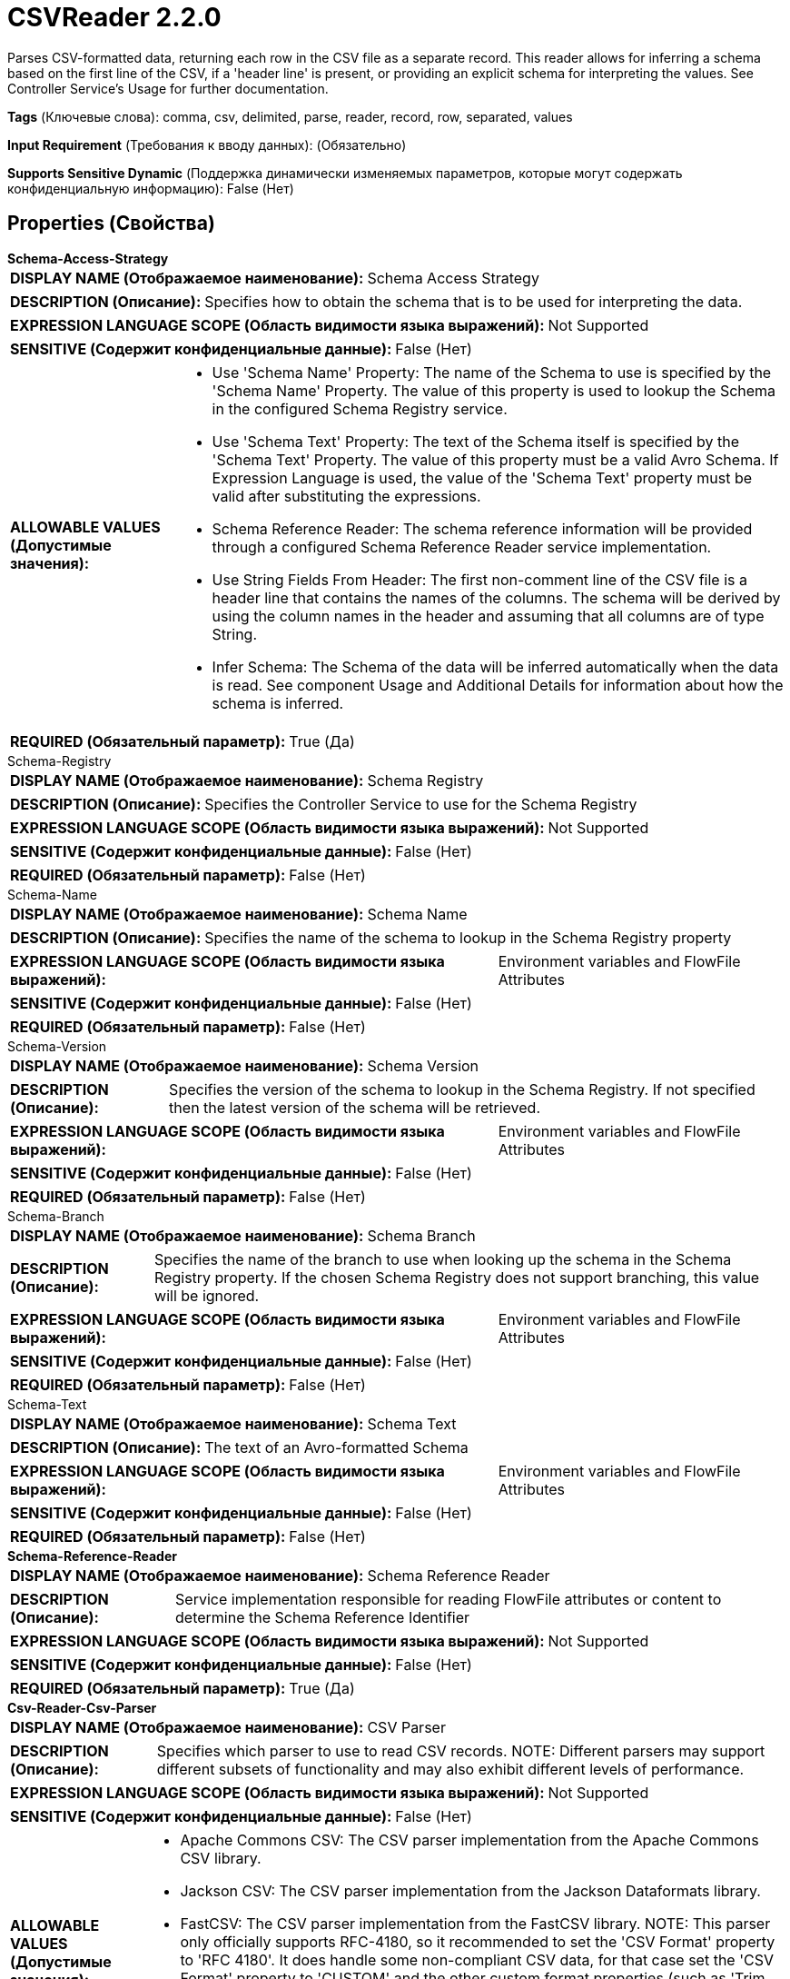 = CSVReader 2.2.0

Parses CSV-formatted data, returning each row in the CSV file as a separate record. This reader allows for inferring a schema based on the first line of the CSV, if a 'header line' is present, or providing an explicit schema for interpreting the values. See Controller Service's Usage for further documentation.

[horizontal]
*Tags* (Ключевые слова):
comma, csv, delimited, parse, reader, record, row, separated, values
[horizontal]
*Input Requirement* (Требования к вводу данных):
 (Обязательно)
[horizontal]
*Supports Sensitive Dynamic* (Поддержка динамически изменяемых параметров, которые могут содержать конфиденциальную информацию):
 False (Нет) 



== Properties (Свойства)


.*Schema-Access-Strategy*
************************************************
[horizontal]
*DISPLAY NAME (Отображаемое наименование):*:: Schema Access Strategy

[horizontal]
*DESCRIPTION (Описание):*:: Specifies how to obtain the schema that is to be used for interpreting the data.


[horizontal]
*EXPRESSION LANGUAGE SCOPE (Область видимости языка выражений):*:: Not Supported
[horizontal]
*SENSITIVE (Содержит конфиденциальные данные):*::  False (Нет) 

[horizontal]
*ALLOWABLE VALUES (Допустимые значения):*::

* Use 'Schema Name' Property: The name of the Schema to use is specified by the 'Schema Name' Property. The value of this property is used to lookup the Schema in the configured Schema Registry service. 

* Use 'Schema Text' Property: The text of the Schema itself is specified by the 'Schema Text' Property. The value of this property must be a valid Avro Schema. If Expression Language is used, the value of the 'Schema Text' property must be valid after substituting the expressions. 

* Schema Reference Reader: The schema reference information will be provided through a configured Schema Reference Reader service implementation. 

* Use String Fields From Header: The first non-comment line of the CSV file is a header line that contains the names of the columns. The schema will be derived by using the column names in the header and assuming that all columns are of type String. 

* Infer Schema: The Schema of the data will be inferred automatically when the data is read. See component Usage and Additional Details for information about how the schema is inferred. 


[horizontal]
*REQUIRED (Обязательный параметр):*::  True (Да) 
************************************************
.Schema-Registry
************************************************
[horizontal]
*DISPLAY NAME (Отображаемое наименование):*:: Schema Registry

[horizontal]
*DESCRIPTION (Описание):*:: Specifies the Controller Service to use for the Schema Registry


[horizontal]
*EXPRESSION LANGUAGE SCOPE (Область видимости языка выражений):*:: Not Supported
[horizontal]
*SENSITIVE (Содержит конфиденциальные данные):*::  False (Нет) 

[horizontal]
*REQUIRED (Обязательный параметр):*::  False (Нет) 
************************************************
.Schema-Name
************************************************
[horizontal]
*DISPLAY NAME (Отображаемое наименование):*:: Schema Name

[horizontal]
*DESCRIPTION (Описание):*:: Specifies the name of the schema to lookup in the Schema Registry property


[horizontal]
*EXPRESSION LANGUAGE SCOPE (Область видимости языка выражений):*:: Environment variables and FlowFile Attributes
[horizontal]
*SENSITIVE (Содержит конфиденциальные данные):*::  False (Нет) 

[horizontal]
*REQUIRED (Обязательный параметр):*::  False (Нет) 
************************************************
.Schema-Version
************************************************
[horizontal]
*DISPLAY NAME (Отображаемое наименование):*:: Schema Version

[horizontal]
*DESCRIPTION (Описание):*:: Specifies the version of the schema to lookup in the Schema Registry. If not specified then the latest version of the schema will be retrieved.


[horizontal]
*EXPRESSION LANGUAGE SCOPE (Область видимости языка выражений):*:: Environment variables and FlowFile Attributes
[horizontal]
*SENSITIVE (Содержит конфиденциальные данные):*::  False (Нет) 

[horizontal]
*REQUIRED (Обязательный параметр):*::  False (Нет) 
************************************************
.Schema-Branch
************************************************
[horizontal]
*DISPLAY NAME (Отображаемое наименование):*:: Schema Branch

[horizontal]
*DESCRIPTION (Описание):*:: Specifies the name of the branch to use when looking up the schema in the Schema Registry property. If the chosen Schema Registry does not support branching, this value will be ignored.


[horizontal]
*EXPRESSION LANGUAGE SCOPE (Область видимости языка выражений):*:: Environment variables and FlowFile Attributes
[horizontal]
*SENSITIVE (Содержит конфиденциальные данные):*::  False (Нет) 

[horizontal]
*REQUIRED (Обязательный параметр):*::  False (Нет) 
************************************************
.Schema-Text
************************************************
[horizontal]
*DISPLAY NAME (Отображаемое наименование):*:: Schema Text

[horizontal]
*DESCRIPTION (Описание):*:: The text of an Avro-formatted Schema


[horizontal]
*EXPRESSION LANGUAGE SCOPE (Область видимости языка выражений):*:: Environment variables and FlowFile Attributes
[horizontal]
*SENSITIVE (Содержит конфиденциальные данные):*::  False (Нет) 

[horizontal]
*REQUIRED (Обязательный параметр):*::  False (Нет) 
************************************************
.*Schema-Reference-Reader*
************************************************
[horizontal]
*DISPLAY NAME (Отображаемое наименование):*:: Schema Reference Reader

[horizontal]
*DESCRIPTION (Описание):*:: Service implementation responsible for reading FlowFile attributes or content to determine the Schema Reference Identifier


[horizontal]
*EXPRESSION LANGUAGE SCOPE (Область видимости языка выражений):*:: Not Supported
[horizontal]
*SENSITIVE (Содержит конфиденциальные данные):*::  False (Нет) 

[horizontal]
*REQUIRED (Обязательный параметр):*::  True (Да) 
************************************************
.*Csv-Reader-Csv-Parser*
************************************************
[horizontal]
*DISPLAY NAME (Отображаемое наименование):*:: CSV Parser

[horizontal]
*DESCRIPTION (Описание):*:: Specifies which parser to use to read CSV records. NOTE: Different parsers may support different subsets of functionality and may also exhibit different levels of performance.


[horizontal]
*EXPRESSION LANGUAGE SCOPE (Область видимости языка выражений):*:: Not Supported
[horizontal]
*SENSITIVE (Содержит конфиденциальные данные):*::  False (Нет) 

[horizontal]
*ALLOWABLE VALUES (Допустимые значения):*::

* Apache Commons CSV: The CSV parser implementation from the Apache Commons CSV library. 

* Jackson CSV: The CSV parser implementation from the Jackson Dataformats library. 

* FastCSV: The CSV parser implementation from the FastCSV library. NOTE: This parser only officially supports RFC-4180, so it recommended to set the 'CSV Format' property to 'RFC 4180'. It does handle some non-compliant CSV data, for that case set the 'CSV Format' property to 'CUSTOM' and the other custom format properties (such as 'Trim Fields', 'Trim double quote', etc.) as appropriate. Be aware that this may cause errors if FastCSV doesn't handle the property settings correctly (such as 'Ignore Header'), but otherwise may process the input as expected even if the data is not fully RFC-4180 compliant. 


[horizontal]
*REQUIRED (Обязательный параметр):*::  True (Да) 
************************************************
.Date Format
************************************************
[horizontal]
*DISPLAY NAME (Отображаемое наименование):*:: Date Format

[horizontal]
*DESCRIPTION (Описание):*:: Specifies the format to use when reading/writing Date fields. If not specified, Date fields will be assumed to be number of milliseconds since epoch (Midnight, Jan 1, 1970 GMT). If specified, the value must match the Java java.time.format.DateTimeFormatter format (for example, MM/dd/yyyy for a two-digit month, followed by a two-digit day, followed by a four-digit year, all separated by '/' characters, as in 01/01/2017).


[horizontal]
*EXPRESSION LANGUAGE SCOPE (Область видимости языка выражений):*:: Not Supported
[horizontal]
*SENSITIVE (Содержит конфиденциальные данные):*::  False (Нет) 

[horizontal]
*REQUIRED (Обязательный параметр):*::  False (Нет) 
************************************************
.Time Format
************************************************
[horizontal]
*DISPLAY NAME (Отображаемое наименование):*:: Time Format

[horizontal]
*DESCRIPTION (Описание):*:: Specifies the format to use when reading/writing Time fields. If not specified, Time fields will be assumed to be number of milliseconds since epoch (Midnight, Jan 1, 1970 GMT). If specified, the value must match the Java java.time.format.DateTimeFormatter format (for example, HH:mm:ss for a two-digit hour in 24-hour format, followed by a two-digit minute, followed by a two-digit second, all separated by ':' characters, as in 18:04:15).


[horizontal]
*EXPRESSION LANGUAGE SCOPE (Область видимости языка выражений):*:: Not Supported
[horizontal]
*SENSITIVE (Содержит конфиденциальные данные):*::  False (Нет) 

[horizontal]
*REQUIRED (Обязательный параметр):*::  False (Нет) 
************************************************
.Timestamp Format
************************************************
[horizontal]
*DISPLAY NAME (Отображаемое наименование):*:: Timestamp Format

[horizontal]
*DESCRIPTION (Описание):*:: Specifies the format to use when reading/writing Timestamp fields. If not specified, Timestamp fields will be assumed to be number of milliseconds since epoch (Midnight, Jan 1, 1970 GMT). If specified, the value must match the Java java.time.format.DateTimeFormatter format (for example, MM/dd/yyyy HH:mm:ss for a two-digit month, followed by a two-digit day, followed by a four-digit year, all separated by '/' characters; and then followed by a two-digit hour in 24-hour format, followed by a two-digit minute, followed by a two-digit second, all separated by ':' characters, as in 01/01/2017 18:04:15).


[horizontal]
*EXPRESSION LANGUAGE SCOPE (Область видимости языка выражений):*:: Not Supported
[horizontal]
*SENSITIVE (Содержит конфиденциальные данные):*::  False (Нет) 

[horizontal]
*REQUIRED (Обязательный параметр):*::  False (Нет) 
************************************************
.*Csv Format*
************************************************
[horizontal]
*DISPLAY NAME (Отображаемое наименование):*:: CSV Format

[horizontal]
*DESCRIPTION (Описание):*:: Specifies which "format" the CSV data is in, or specifies if custom formatting should be used.


[horizontal]
*EXPRESSION LANGUAGE SCOPE (Область видимости языка выражений):*:: Not Supported
[horizontal]
*SENSITIVE (Содержит конфиденциальные данные):*::  False (Нет) 

[horizontal]
*ALLOWABLE VALUES (Допустимые значения):*::

* Custom Format: The format of the CSV is configured by using the properties of this Controller Service, such as Value Separator 

* RFC 4180: CSV data follows the RFC 4180 Specification defined at https://tools.ietf.org/html/rfc4180 

* Microsoft Excel: CSV data follows the format used by Microsoft Excel 

* Tab-Delimited: CSV data is Tab-Delimited instead of Comma Delimited 

* MySQL Format: CSV data follows the format used by MySQL 

* Informix Unload: The format used by Informix when issuing the UNLOAD TO file_name command 

* Informix Unload Escape Disabled: The format used by Informix when issuing the UNLOAD TO file_name command with escaping disabled 


[horizontal]
*REQUIRED (Обязательный параметр):*::  True (Да) 
************************************************
.*Value Separator*
************************************************
[horizontal]
*DISPLAY NAME (Отображаемое наименование):*:: Value Separator

[horizontal]
*DESCRIPTION (Описание):*:: The character that is used to separate values/fields in a CSV Record. If the property has been specified via Expression Language but the expression gets evaluated to an invalid Value Separator at runtime, then it will be skipped and the default Value Separator will be used.


[horizontal]
*EXPRESSION LANGUAGE SCOPE (Область видимости языка выражений):*:: Environment variables and FlowFile Attributes
[horizontal]
*SENSITIVE (Содержит конфиденциальные данные):*::  False (Нет) 

[horizontal]
*REQUIRED (Обязательный параметр):*::  True (Да) 
************************************************
.*Record Separator*
************************************************
[horizontal]
*DISPLAY NAME (Отображаемое наименование):*:: Record Separator

[horizontal]
*DESCRIPTION (Описание):*:: Specifies the characters to use in order to separate CSV Records


[horizontal]
*EXPRESSION LANGUAGE SCOPE (Область видимости языка выражений):*:: Not Supported
[horizontal]
*SENSITIVE (Содержит конфиденциальные данные):*::  False (Нет) 

[horizontal]
*REQUIRED (Обязательный параметр):*::  True (Да) 
************************************************
.*Skip Header Line*
************************************************
[horizontal]
*DISPLAY NAME (Отображаемое наименование):*:: Treat First Line as Header

[horizontal]
*DESCRIPTION (Описание):*:: Specifies whether or not the first line of CSV should be considered a Header or should be considered a record. If the Schema Access Strategy indicates that the columns must be defined in the header, then this property will be ignored, since the header must always be present and won't be processed as a Record. Otherwise, if 'true', then the first line of CSV data will not be processed as a record and if 'false',then the first line will be interpreted as a record.


[horizontal]
*EXPRESSION LANGUAGE SCOPE (Область видимости языка выражений):*:: Not Supported
[horizontal]
*SENSITIVE (Содержит конфиденциальные данные):*::  False (Нет) 

[horizontal]
*ALLOWABLE VALUES (Допустимые значения):*::

* true

* false


[horizontal]
*REQUIRED (Обязательный параметр):*::  True (Да) 
************************************************
.Ignore-Csv-Header
************************************************
[horizontal]
*DISPLAY NAME (Отображаемое наименование):*:: Ignore CSV Header Column Names

[horizontal]
*DESCRIPTION (Описание):*:: If the first line of a CSV is a header, and the configured schema does not match the fields named in the header line, this controls how the Reader will interpret the fields. If this property is true, then the field names mapped to each column are driven only by the configured schema and any fields not in the schema will be ignored. If this property is false, then the field names found in the CSV Header will be used as the names of the fields.


[horizontal]
*EXPRESSION LANGUAGE SCOPE (Область видимости языка выражений):*:: Not Supported
[horizontal]
*SENSITIVE (Содержит конфиденциальные данные):*::  False (Нет) 

[horizontal]
*ALLOWABLE VALUES (Допустимые значения):*::

* true

* false


[horizontal]
*REQUIRED (Обязательный параметр):*::  False (Нет) 
************************************************
.*Quote Character*
************************************************
[horizontal]
*DISPLAY NAME (Отображаемое наименование):*:: Quote Character

[horizontal]
*DESCRIPTION (Описание):*:: The character that is used to quote values so that escape characters do not have to be used. If the property has been specified via Expression Language but the expression gets evaluated to an invalid Quote Character at runtime, then it will be skipped and the default Quote Character will be used.


[horizontal]
*EXPRESSION LANGUAGE SCOPE (Область видимости языка выражений):*:: Environment variables and FlowFile Attributes
[horizontal]
*SENSITIVE (Содержит конфиденциальные данные):*::  False (Нет) 

[horizontal]
*REQUIRED (Обязательный параметр):*::  True (Да) 
************************************************
.*Escape Character*
************************************************
[horizontal]
*DISPLAY NAME (Отображаемое наименование):*:: Escape Character

[horizontal]
*DESCRIPTION (Описание):*:: The character that is used to escape characters that would otherwise have a specific meaning to the CSV Parser. If the property has been specified via Expression Language but the expression gets evaluated to an invalid Escape Character at runtime, then it will be skipped and the default Escape Character will be used. Setting it to an empty string means no escape character should be used.


[horizontal]
*EXPRESSION LANGUAGE SCOPE (Область видимости языка выражений):*:: Environment variables and FlowFile Attributes
[horizontal]
*SENSITIVE (Содержит конфиденциальные данные):*::  False (Нет) 

[horizontal]
*REQUIRED (Обязательный параметр):*::  True (Да) 
************************************************
.Comment Marker
************************************************
[horizontal]
*DISPLAY NAME (Отображаемое наименование):*:: Comment Marker

[horizontal]
*DESCRIPTION (Описание):*:: The character that is used to denote the start of a comment. Any line that begins with this comment will be ignored.


[horizontal]
*EXPRESSION LANGUAGE SCOPE (Область видимости языка выражений):*:: Environment variables and FlowFile Attributes
[horizontal]
*SENSITIVE (Содержит конфиденциальные данные):*::  False (Нет) 

[horizontal]
*REQUIRED (Обязательный параметр):*::  False (Нет) 
************************************************
.Null String
************************************************
[horizontal]
*DISPLAY NAME (Отображаемое наименование):*:: Null String

[horizontal]
*DESCRIPTION (Описание):*:: Specifies a String that, if present as a value in the CSV, should be considered a null field instead of using the literal value.


[horizontal]
*EXPRESSION LANGUAGE SCOPE (Область видимости языка выражений):*:: Not Supported
[horizontal]
*SENSITIVE (Содержит конфиденциальные данные):*::  False (Нет) 

[horizontal]
*REQUIRED (Обязательный параметр):*::  False (Нет) 
************************************************
.*Trim Fields*
************************************************
[horizontal]
*DISPLAY NAME (Отображаемое наименование):*:: Trim Fields

[horizontal]
*DESCRIPTION (Описание):*:: Whether or not white space should be removed from the beginning and end of fields


[horizontal]
*EXPRESSION LANGUAGE SCOPE (Область видимости языка выражений):*:: Not Supported
[horizontal]
*SENSITIVE (Содержит конфиденциальные данные):*::  False (Нет) 

[horizontal]
*ALLOWABLE VALUES (Допустимые значения):*::

* true

* false


[horizontal]
*REQUIRED (Обязательный параметр):*::  True (Да) 
************************************************
.*Csvutils-Character-Set*
************************************************
[horizontal]
*DISPLAY NAME (Отображаемое наименование):*:: Character Set

[horizontal]
*DESCRIPTION (Описание):*:: The Character Encoding that is used to encode/decode the CSV file


[horizontal]
*EXPRESSION LANGUAGE SCOPE (Область видимости языка выражений):*:: Not Supported
[horizontal]
*SENSITIVE (Содержит конфиденциальные данные):*::  False (Нет) 

[horizontal]
*REQUIRED (Обязательный параметр):*::  True (Да) 
************************************************
.Csvutils-Allow-Duplicate-Header-Names
************************************************
[horizontal]
*DISPLAY NAME (Отображаемое наименование):*:: Allow Duplicate Header Names

[horizontal]
*DESCRIPTION (Описание):*:: Whether duplicate header names are allowed. Header names are case-sensitive, for example "name" and "Name" are treated as separate fields.
Handling of duplicate header names is CSV Parser specific (where applicable):
* Apache Commons CSV - duplicate headers will result in column data "shifting" right with new fields created for "unknown_field_index_X" where "X" is the CSV column index number
* Jackson CSV - duplicate headers will be de-duplicated with the field value being that of the right-most duplicate CSV column
* FastCSV - duplicate headers will be de-duplicated with the field value being that of the left-most duplicate CSV column


[horizontal]
*EXPRESSION LANGUAGE SCOPE (Область видимости языка выражений):*:: Not Supported
[horizontal]
*SENSITIVE (Содержит конфиденциальные данные):*::  False (Нет) 

[horizontal]
*ALLOWABLE VALUES (Допустимые значения):*::

* true

* false


[horizontal]
*REQUIRED (Обязательный параметр):*::  False (Нет) 
************************************************
.*Trim Double Quote*
************************************************
[horizontal]
*DISPLAY NAME (Отображаемое наименование):*:: Trim double quote

[horizontal]
*DESCRIPTION (Описание):*:: Whether or not to trim starting and ending double quotes. For example: with trim string '"test"' would be parsed to 'test', without trim would be parsed to '"test"'.If set to 'false' it means full compliance with RFC-4180. Default value is true, with trim.


[horizontal]
*EXPRESSION LANGUAGE SCOPE (Область видимости языка выражений):*:: Not Supported
[horizontal]
*SENSITIVE (Содержит конфиденциальные данные):*::  False (Нет) 

[horizontal]
*ALLOWABLE VALUES (Допустимые значения):*::

* true

* false


[horizontal]
*REQUIRED (Обязательный параметр):*::  True (Да) 
************************************************




















